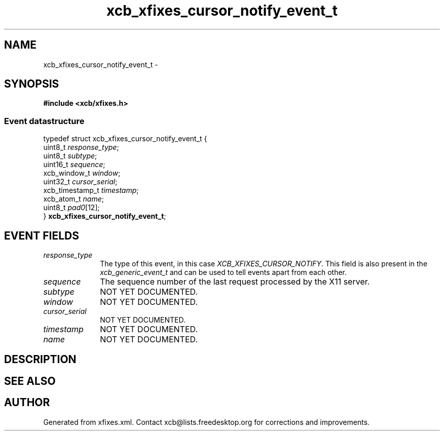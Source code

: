 .TH xcb_xfixes_cursor_notify_event_t 3  2013-07-20 "XCB" "XCB Events"
.ad l
.SH NAME
xcb_xfixes_cursor_notify_event_t \- 
.SH SYNOPSIS
.hy 0
.B #include <xcb/xfixes.h>
.PP
.SS Event datastructure
.nf
.sp
typedef struct xcb_xfixes_cursor_notify_event_t {
    uint8_t         \fIresponse_type\fP;
    uint8_t         \fIsubtype\fP;
    uint16_t        \fIsequence\fP;
    xcb_window_t    \fIwindow\fP;
    uint32_t        \fIcursor_serial\fP;
    xcb_timestamp_t \fItimestamp\fP;
    xcb_atom_t      \fIname\fP;
    uint8_t         \fIpad0\fP[12];
} \fBxcb_xfixes_cursor_notify_event_t\fP;
.fi
.br
.hy 1
.SH EVENT FIELDS
.IP \fIresponse_type\fP 1i
The type of this event, in this case \fIXCB_XFIXES_CURSOR_NOTIFY\fP. This field is also present in the \fIxcb_generic_event_t\fP and can be used to tell events apart from each other.
.IP \fIsequence\fP 1i
The sequence number of the last request processed by the X11 server.
.IP \fIsubtype\fP 1i
NOT YET DOCUMENTED.
.IP \fIwindow\fP 1i
NOT YET DOCUMENTED.
.IP \fIcursor_serial\fP 1i
NOT YET DOCUMENTED.
.IP \fItimestamp\fP 1i
NOT YET DOCUMENTED.
.IP \fIname\fP 1i
NOT YET DOCUMENTED.
.SH DESCRIPTION
.SH SEE ALSO
.SH AUTHOR
Generated from xfixes.xml. Contact xcb@lists.freedesktop.org for corrections and improvements.
